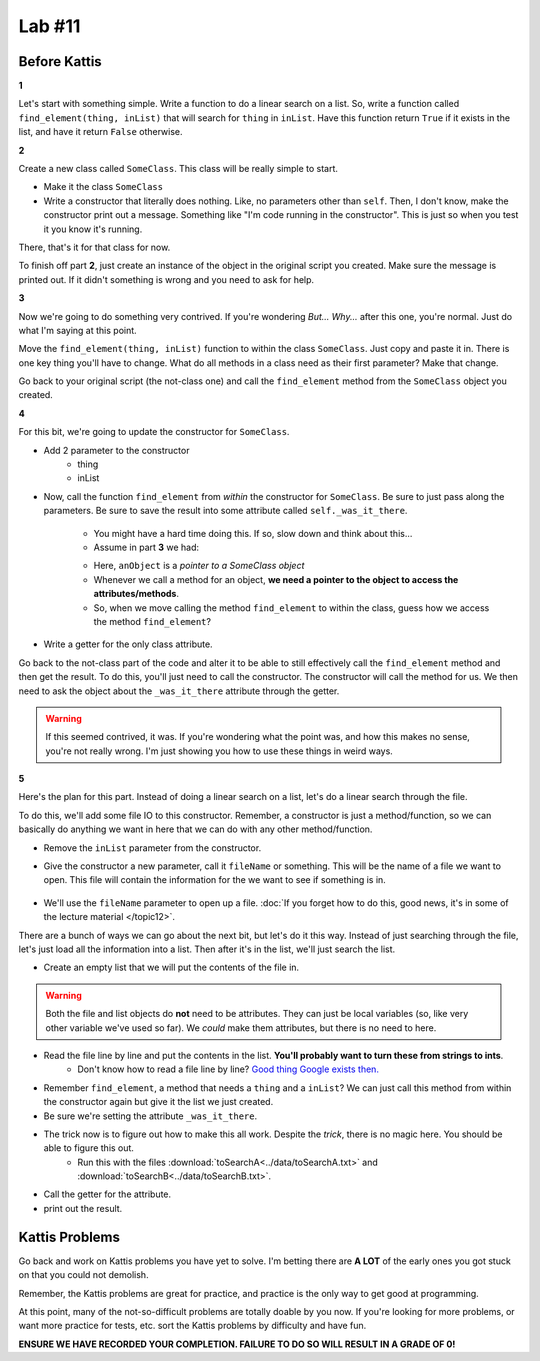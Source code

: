 *******
Lab #11
*******

Before Kattis
=============

**1**

Let's start with something simple. Write a function to do a linear search on a list. So, write a function called ``find_element(thing, inList)`` that will search for ``thing`` in ``inList``. Have this function return ``True`` if it exists in the list, and have it return ``False`` otherwise. 

**2**

Create a new class called ``SomeClass``. This class will be really simple to start. 

* Make it the class ``SomeClass``
* Write a constructor that literally does nothing. Like, no parameters other than ``self``.  Then, I don't know, make the constructor print out a message. Something like "I'm code running in the constructor". This is just so when you test it you know it's running. 

There, that's it for that class for now. 

To finish off part **2**, just create an instance of the object in the original script you created. Make sure the message is printed out. If it didn't something is wrong and you need to ask for help. 

**3**

Now we're going to do something very contrived. If you're wondering *But... Why...* after this one, you're normal. Just do what I'm saying at this point. 

Move the ``find_element(thing, inList)`` function to within the class ``SomeClass``. Just copy and paste it in. There is one key thing you'll have to change. What do all methods in a class need as their first parameter? Make that change. 

Go back to your original script (the not-class one) and call the ``find_element`` method from the ``SomeClass`` object you created. 

**4**

For this bit, we're going to update the constructor for ``SomeClass``. 

* Add 2 parameter to the constructor
    * thing
    * inList

* Now, call the function ``find_element`` from *within* the constructor for ``SomeClass``. Be sure to just pass along the parameters. Be sure to save the result into some attribute called ``self._was_it_there``.

    * You might have a hard time doing this. If so, slow down and think about this...
    * Assume in part **3** we had:
    
    .. code-block:: python
        :linenos:
        
        # from SomeClass import *
        
        anObject = SomeClass()
        anObject.find_element(5, [1,2,3,4,5])
        
    * Here, ``anObject`` is a *pointer to a SomeClass object*
    * Whenever we call a method for an object, **we need a pointer to the object to access the attributes/methods**. 
    * So, when we move calling the method ``find_element`` to within the class, guess how we access the method ``find_element``?

* Write a getter for the only class attribute.    
    
Go back to the not-class part of the code and alter it to be able to still effectively call the ``find_element`` method and then get the result. To do this, you'll just need to call the constructor. The constructor will call the method for us. We then need to ask the object about the ``_was_it_there`` attribute through the getter. 

.. Warning:: 
   If this seemed contrived, it was. If you're wondering what the point was, and how this makes no sense, you're not really wrong. I'm just showing you how to use these things in weird ways. 
   
**5**

Here's the plan for this part. Instead of doing a linear search on a list, let's do a linear search through the file. 

To do this, we'll add some file IO to this constructor. Remember, a constructor is just a method/function, so we can basically do anything we want in here that we can do with any other method/function. 

* Remove the ``inList`` parameter from the constructor. 

* Give the constructor a new parameter, call it ``fileName`` or something. This will be the name of a file we want to open. This file will contain the information for the we want to see if something is in. 

    .. code-block:: python
        :linenos:
        
        # Order doesn't matter here. 
        def __init__(self, fileName, thing):
            ...
        


* We'll use the ``fileName`` parameter to open up a file. :doc:`If you forget how to do this, good news, it's in some of the lecture material </topic12>`. 

There are a bunch of ways we can go about the next bit, but let's do it this way. Instead of just searching through the file, let's just load all the information into a list. Then after it's in the list, we'll just search the list. 

* Create an empty list that we will put the contents of the file in.

.. Warning:: 
   Both the file and list objects do **not** need to be attributes. They can just be local variables (so, like very other variable we've used so far). We *could* make them attributes, but there is no need to here. 
   
* Read the file line by line and put the contents in the list. **You'll probably want to turn these from strings to ints**.
    * Don't know how to read a file line by line? `Good thing Google exists then. <https://www.google.ca/>`_ 

* Remember ``find_element``, a method that needs a ``thing`` and a ``inList``? We can just call this method from within the constructor again but give it the list we just created. 

* Be sure we're setting the attribute ``_was_it_there``.

* The trick now is to figure out how to make this all work. Despite the *trick*, there is no magic here. You should be able to figure this out.
    * Run this with the files :download:`toSearchA<../data/toSearchA.txt>` and :download:`toSearchB<../data/toSearchB.txt>`.
    
* Call the getter for the attribute. 
* print out the result. 
    


Kattis Problems
===============

Go back and work on Kattis problems you have yet to solve. I'm betting there are **A LOT** of the early ones you got stuck on that you could not demolish. 

Remember, the Kattis problems are great for practice, and practice is the only way to get good at programming. 

At this point, many of the not-so-difficult problems are totally doable by you now. If you're looking for more problems, or want more practice for tests, etc. sort the Kattis problems by difficulty and have fun. 

**ENSURE WE HAVE RECORDED YOUR COMPLETION. FAILURE TO DO SO WILL RESULT IN A GRADE OF 0!**
